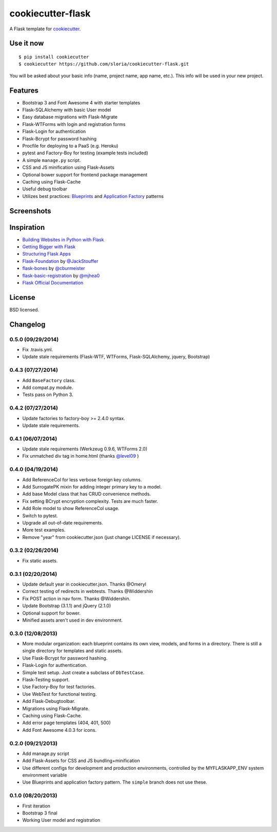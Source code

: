 cookiecutter-flask
==================

A Flask template for cookiecutter_.

.. _cookiecutter: https://github.com/audreyr/cookiecutter

.. image:: https://travis-ci.org/sloria/cookiecutter-flask.svg
    :target: https://travis-ci.org/sloria/cookiecutter-flask
    :alt: Build Status


Use it now
----------
::

    $ pip install cookiecutter
    $ cookiecutter https://github.com/sloria/cookiecutter-flask.git

You will be asked about your basic info (name, project name, app name, etc.). This info will be used in your new project.

Features
--------

- Bootstrap 3 and Font Awesome 4 with starter templates
- Flask-SQLAlchemy with basic User model
- Easy database migrations with Flask-Migrate
- Flask-WTForms with login and registration forms
- Flask-Login for authentication
- Flask-Bcrypt for password hashing
- Procfile for deploying to a PaaS (e.g. Heroku)
- pytest and Factory-Boy for testing (example tests included)
- A simple ``manage.py`` script.
- CSS and JS minification using Flask-Assets
- Optional bower support for frontend package management
- Caching using Flask-Cache
- Useful debug toolbar
- Utilizes best practices: `Blueprints <http://flask.pocoo.org/docs/blueprints/>`_ and `Application Factory <http://flask.pocoo.org/docs/patterns/appfactories/>`_ patterns

Screenshots
-----------

.. image:: https://dl.dropboxusercontent.com/u/1693233/github/cookiecutter-flask-01.png
    :target: https://dl.dropboxusercontent.com/u/1693233/github/cookiecutter-flask-01.png
    :alt: Home page

.. image:: https://dl.dropboxusercontent.com/u/1693233/github/cookiecutter-flask-02.png.png
    :target: https://dl.dropboxusercontent.com/u/1693233/github/cookiecutter-flask-02.png.png
    :alt: Registration form



Inspiration
-----------

- `Building Websites in Python with Flask <http://maximebf.com/blog/2012/10/building-websites-in-python-with-flask/>`_
- `Getting Bigger with Flask <http://maximebf.com/blog/2012/11/getting-bigger-with-flask/>`_
- `Structuring Flask Apps <http://charlesleifer.com/blog/structuring-flask-apps-a-how-to-for-those-coming-from-django/>`_
- `Flask-Foundation <https://github.com/JackStouffer/Flask-Foundation>`_ by `@JackStouffer <https://github.com/JackStouffer>`_
- `flask-bones <https://github.com/cburmeister/flask-bones>`_ by `@cburmeister <https://github.com/cburmeister>`_
- `flask-basic-registration <https://github.com/mjhea0/flask-basic-registration>`_ by `@mjhea0 <https://github.com/mjhea0>`_
- `Flask Official Documentation <http://flask.pocoo.org/docs/>`_


License
-------

BSD licensed.

Changelog
---------

0.5.0 (09/29/2014)
******************

- Fix .travis.yml.
- Update stale requirements (Flask-WTF, WTForms, Flask-SQLAlchemy, jquery, Bootstrap)

0.4.3 (07/27/2014)
******************

- Add ``BaseFactory`` class.
- Add compat.py module.
- Tests pass on Python 3.

0.4.2 (07/27/2014)
******************

- Update factories to factory-boy >= 2.4.0 syntax.
- Update stale requirements.

0.4.1 (06/07/2014)
******************

- Update stale requirements (Werkzeug 0.9.6, WTForms 2.0)
- Fix unmatched div tag in home.html (thanks `@level09 <https://github.com/level09>`_ )


0.4.0 (04/19/2014)
******************

- Add ReferenceCol for less verbose foreign key columns.
- Add SurrogatePK mixin for adding integer primary key to a model.
- Add base Model class that has CRUD convenience methods.
- Fix setting BCrypt encryption complexity. Tests are much faster.
- Add Role model to show ReferenceCol usage.
- Switch to pytest.
- Upgrade all out-of-date requirements.
- More test examples.
- Remove "year" from cookiecutter.json (just change LICENSE if necessary).

0.3.2 (02/26/2014)
******************

- Fix static assets.

0.3.1 (02/20/2014)
******************

- Update default year in cookiecutter.json. Thanks @Omeryl
- Correct testing of redirects in webtests. Thanks @Widdershin
- Fix POST action in nav form. Thanks @Widdershin.
- Update Bootstrap (3.1.1) and jQuery (2.1.0)
- Optional support for bower.
- Minified assets aren't used in dev environment.


0.3.0 (12/08/2013)
******************

- More modular organization: each blueprint contains its own view, models, and forms in a directory. There is still a single directory for templates and static assets.
- Use Flask-Bcrypt for password hashing.
- Flask-Login for authentication.
- Simple test setup. Just create a subclass of ``DbTestCase``.
- Flask-Testing support.
- Use Factory-Boy for test factories.
- Use WebTest for functional testing.
- Add Flask-Debugtoolbar.
- Migrations using Flask-Migrate.
- Caching using Flask-Cache.
- Add error page templates (404, 401, 500)
- Add Font Awesome 4.0.3 for icons.

0.2.0 (09/21/2013)
******************
- Add manage.py script
- Add Flask-Assets for CSS and JS bundling+minification
- Use different configs for development and production environments, controlled by the MYFLASKAPP_ENV system environment variable
- Use Blueprints and application factory pattern. The ``simple`` branch does not use these.

0.1.0 (08/20/2013)
******************
- First iteration
- Bootstrap 3 final
- Working User model and registration


